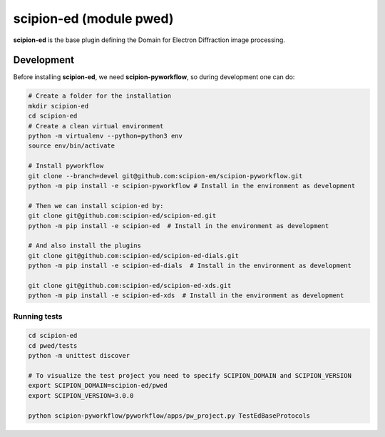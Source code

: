 
scipion-ed (module pwed)
========================

**scipion-ed** is the base plugin defining the Domain for Electron Diffraction image processing.


Development
-------------

Before installing **scipion-ed**, we need **scipion-pyworkflow**, so during
development one can do:

.. code-block:: bash

    # Create a folder for the installation
    mkdir scipion-ed
    cd scipion-ed
    # Create a clean virtual environment
    python -m virtualenv --python=python3 env
    source env/bin/activate
    
    # Install pyworkflow
    git clone --branch=devel git@github.com:scipion-em/scipion-pyworkflow.git
    python -m pip install -e scipion-pyworkflow # Install in the environment as development

    # Then we can install scipion-ed by:
    git clone git@github.com:scipion-ed/scipion-ed.git
    python -m pip install -e scipion-ed  # Install in the environment as development
    
    # And also install the plugins
    git clone git@github.com:scipion-ed/scipion-ed-dials.git
    python -m pip install -e scipion-ed-dials  # Install in the environment as development
    
    git clone git@github.com:scipion-ed/scipion-ed-xds.git
    python -m pip install -e scipion-ed-xds  # Install in the environment as development

Running tests
.............

.. code-block:: bash

    cd scipion-ed
    cd pwed/tests
    python -m unittest discover

    # To visualize the test project you need to specify SCIPION_DOMAIN and SCIPION_VERSION
    export SCIPION_DOMAIN=scipion-ed/pwed
    export SCIPION_VERSION=3.0.0

    python scipion-pyworkflow/pyworkflow/apps/pw_project.py TestEdBaseProtocols

